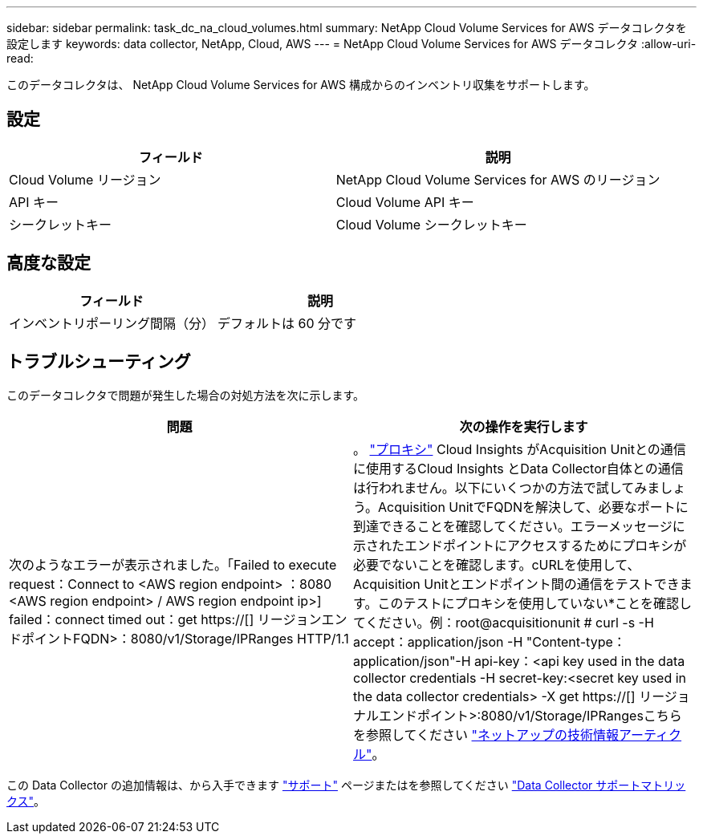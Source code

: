 ---
sidebar: sidebar 
permalink: task_dc_na_cloud_volumes.html 
summary: NetApp Cloud Volume Services for AWS データコレクタを設定します 
keywords: data collector, NetApp, Cloud, AWS 
---
= NetApp Cloud Volume Services for AWS データコレクタ
:allow-uri-read: 


[role="lead"]
このデータコレクタは、 NetApp Cloud Volume Services for AWS 構成からのインベントリ収集をサポートします。



== 設定

[cols="2*"]
|===
| フィールド | 説明 


| Cloud Volume リージョン | NetApp Cloud Volume Services for AWS のリージョン 


| API キー | Cloud Volume API キー 


| シークレットキー | Cloud Volume シークレットキー 
|===


== 高度な設定

[cols="2*"]
|===
| フィールド | 説明 


| インベントリポーリング間隔（分） | デフォルトは 60 分です 
|===


== トラブルシューティング

このデータコレクタで問題が発生した場合の対処方法を次に示します。

[cols="2*"]
|===
| 問題 | 次の操作を実行します 


| 次のようなエラーが表示されました。「Failed to execute request：Connect to <AWS region endpoint> ：8080 <AWS region endpoint> / AWS region endpoint ip>] failed：connect timed out：get https://[] リージョンエンドポイントFQDN>：8080/v1/Storage/IPRanges HTTP/1.1 | 。 link:task_configure_acquisition_unit.html#proxy-configuration-2["プロキシ"] Cloud Insights がAcquisition Unitとの通信に使用するCloud Insights とData Collector自体との通信は行われません。以下にいくつかの方法で試してみましょう。Acquisition UnitでFQDNを解決して、必要なポートに到達できることを確認してください。エラーメッセージに示されたエンドポイントにアクセスするためにプロキシが必要でないことを確認します。cURLを使用して、Acquisition Unitとエンドポイント間の通信をテストできます。このテストにプロキシを使用していない*ことを確認してください。例：root@acquisitionunit # curl -s -H accept：application/json -H "Content-type：application/json"-H api-key：<api key used in the data collector credentials -H secret-key:<secret key used in the data collector credentials> -X get https://[] リージョナルエンドポイント>:8080/v1/Storage/IPRangesこちらを参照してください link:https://kb.netapp.com/Advice_and_Troubleshooting/Cloud_Services/Cloud_Insights/Cloud_Insights_fails_discovery_for_Cloud_Volumes_Service_for_AWS["ネットアップの技術情報アーティクル"]。 
|===
この Data Collector の追加情報は、から入手できます link:concept_requesting_support.html["サポート"] ページまたはを参照してください link:https://docs.netapp.com/us-en/cloudinsights/CloudInsightsDataCollectorSupportMatrix.pdf["Data Collector サポートマトリックス"]。
